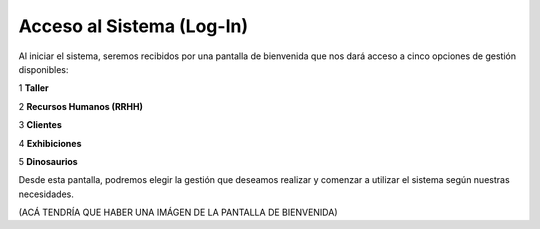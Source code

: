 Acceso al Sistema (Log-In)
===========================

Al iniciar el sistema, seremos recibidos por una pantalla de bienvenida que nos dará acceso a cinco opciones de 
gestión disponibles:

1 **Taller**

2 **Recursos Humanos (RRHH)**

3 **Clientes**

4 **Exhibiciones**

5 **Dinosaurios**

Desde esta pantalla, podremos elegir la gestión que deseamos realizar y comenzar a utilizar el sistema según 
nuestras necesidades.



(ACÁ TENDRÍA QUE HABER UNA IMÁGEN DE LA PANTALLA DE BIENVENIDA)